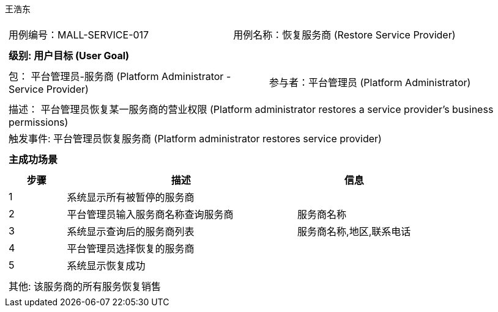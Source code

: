 王浩东
[cols="1a"]
|===

|
[frame="none"]
[cols="1,1"]
!===
! 用例编号：MALL-SERVICE-017
! 用例名称：恢复服务商 (Restore Service Provider)
!===

|
[frame="none"]
[cols="1", options="header"]
!===
! 级别: 用户目标 (User Goal)
!===

|
[frame="none"]
[cols="2"]
!===
! 包： 平台管理员-服务商 (Platform Administrator - Service Provider)
! 参与者：平台管理员 (Platform Administrator)
!===

|
[frame="none"]
[cols="1"]
!===
! 描述： 平台管理员恢复某一服务商的营业权限 (Platform administrator restores a service provider's business permissions)
! 触发事件: 平台管理员恢复服务商 (Platform administrator restores service provider)
!===

|
[frame="none"]
[cols="1", options="header"]
!===
! 主成功场景
!===

|
[frame="none"]
[cols="1,4,2", options="header"]
!===
! 步骤 ! 描述 ! 信息

! 1
! 系统显示所有被暂停的服务商
! 

! 2
! 平台管理员输入服务商名称查询服务商
! 服务商名称

! 3
! 系统显示查询后的服务商列表
! 服务商名称,地区,联系电话

! 4
! 平台管理员选择恢复的服务商
! 

! 5
! 系统显示恢复成功
! 

!===

|
[frame="none"]
[cols="1"]
!===
! 其他: 该服务商的所有服务恢复销售
!===
|===
